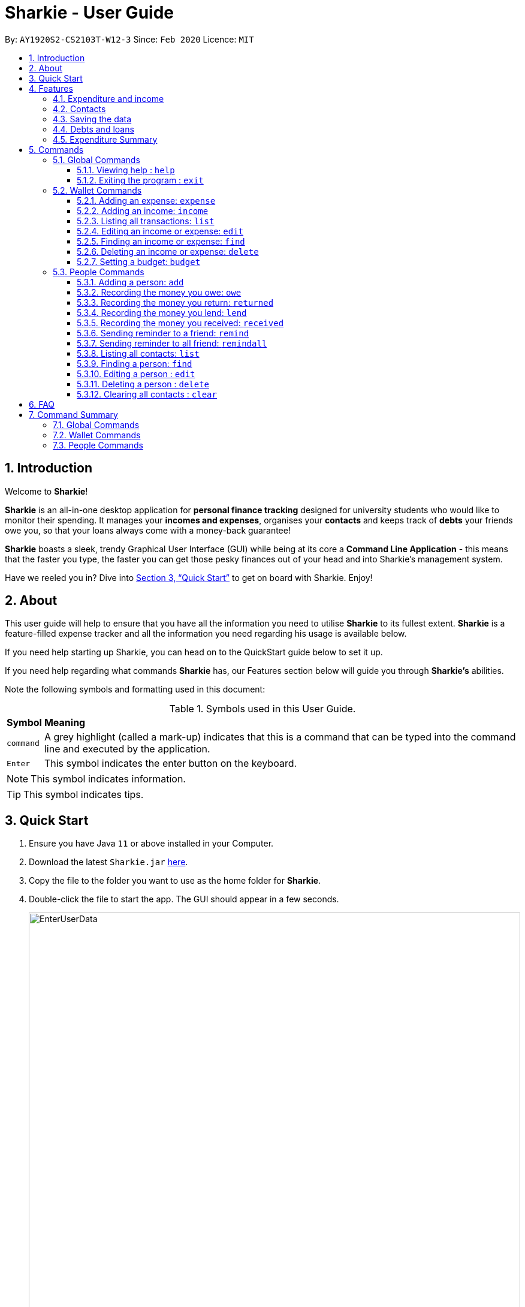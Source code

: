 = Sharkie - User Guide
:site-section: UserGuide
:toc:
:toclevels: 5
:toc-title:
:toc-placement: preamble
:sectnums:
:icons: font
:imagesDir: images
:stylesDir: stylesheets
:xrefstyle: full
:experimental:
ifdef::env-github[]
:tip-caption: :bulb:
:note-caption: :information_source:
endif::[]
:repoURL: https://github.com/AY1920S2-CS2103T-W12-3/main

By: `AY1920S2-CS2103T-W12-3`      Since: `Feb 2020`      Licence: `MIT`

//tag::intro[]
== Introduction

Welcome to *Sharkie*!

*Sharkie* is an all-in-one desktop application for *personal finance tracking* designed for university students who would like to monitor their spending.
It manages your *incomes and expenses*, organises your *contacts* and keeps track of *debts* your friends owe you, so that your loans always come with a money-back guarantee!

*Sharkie* boasts a sleek, trendy Graphical User Interface (GUI) while being at its core a *Command Line Application* - this means that the faster you type, the faster you can get those pesky finances out of your head and into Sharkie's management system.

Have we reeled you in? Dive into <<Quick Start>> to get on board with Sharkie. Enjoy!
//end::intro[]

//tag::about[]
== About
This user guide will help to ensure that you have all the information you need to utilise *Sharkie* to its fullest extent. *Sharkie* is a feature-filled expense tracker and all the information you need regarding his usage is available below. +

If you need help starting up Sharkie, you can head on to the QuickStart guide below to set it up. +

If you need help regarding what commands *Sharkie* has, our Features section below will guide you through *Sharkie’s* abilities. +


Note the following symbols and formatting used in this document: +

[%autowidth.stretch]
.Symbols used in this User Guide.
|===
| *Symbol*  | *Meaning*
|[gray]#`command`# |A grey highlight (called a mark-up) indicates that this is a command that can be typed into the command line and executed by the application.
| kbd:[Enter] |This symbol indicates the enter button on the keyboard.
|===

NOTE: This symbol indicates information.

TIP: This symbol indicates tips.
//end::about[]

//tag::quickStart[]
== Quick Start

.  Ensure you have Java `11` or above installed in your Computer.
.  Download the latest `Sharkie.jar` link:https://github.com/AY1920S2-CS2103T-W12-3/main/releases[here].
.  Copy the file to the folder you want to use as the home folder for *Sharkie*.
.  Double-click the file to start the app. The GUI should appear in a few seconds.
+

.Opening Sharkie for the first time
image::EnterUserData.png[width="820"]

+
. If you are logging in for the first time, key in your Name, Phone and your Email, and press kbd:[Enter] or click on the `Submit` button.
Your screen should look like _Figure 2_ this after doing so.
+

.GUI of Sharkie
image::Ui.png[width="820"]

+
.  Type the command in the command box and press kbd:[Enter] to execute it. +
e.g. typing *`help`* and pressing kbd:[Enter] will open the help window.
.  Some example commands you can try:

* **`people add`**`n/John Doe p/98765432 e/johnd@example.com` : adds a contact named `John Doe` to the Address Book.
* **`people delete`**`3` : deletes the 3rd contact shown in the current list.
* **`wallet find`**`n/rice` : returns a list of expenses or income with keyword rice.
* *`exit`* : exits the app.

.  Refer to <<Commands>> for details of each command.
//end::quickStart[]

[[Features]]
== Features
//tag::expenditureAndIncome[]
=== Expenditure and income
*Sharkie* notes down what you have spent on for the month, and also notes down your income for the month to help you properly track your money flow!
//end::expenditureAndIncome[]

//tag::contacts[]
=== Contacts
*Sharkie* notes down and remembers contacts that you have entered in an address book, for easy reference later on!
//end::contacts[]

=== Saving the data

All data is saved in the hard disk automatically after any command that changes the data. +
There is no need to save manually.

//tag::debts[]
=== Debts and loans

*Sharkie* allows you to take note of the debts you owe your friends and the loans you lent your friends. +
*Sharkie* then allows you to remind your friends through email to return you the money they owe you! +

NOTE: Still confused about `debts` and `loans`? Find out more in <<debt-and-loan, the differences between debts and loans>>.

//end::debts[]

//tag::expenditureSummary[]
=== Expenditure Summary
*Sharkie* displays a customisable overview of your monthly spending and income so that you know where all your money has gone to! +
You can view statistics such as the proportion of your spending on different items and your monthly balance.

//end::expenditureSummary[]

[[Commands]]
== Commands
//tag::commandintro[]
*Sharkie* uses a simple syntax to function that will be explained here. *Sharkie* is filled with many different commands that can get complicated, so we have segregated it into two parts:
`people` commands and `wallet` commands.

====
*Command Format*

* Words in angle brackets are the parameters to be supplied by the user e.g. in `add n/<name>`, `<name>` is a parameter which can be used as `add n/John Doe`.
* Items in square brackets are optional e.g `$/<amount> [d/<date:dd/mm/yyyy>]` can be used as `$/5 d/21/02/2020` or as `$/5`.
* `people` commands are used when you want to do things related to the “People” tab, for instance:
`people add n/<name> p/<phone number> e/<email address>`
* `wallet` commands are used when you want to do things related to the “Wallet” tab, for instance:
`wallet expense n/<item> d/<date:dd/mm/yyyy> $/<price>`
* Parameters can be in any order e.g. if the command specifies `n/<name> p/<phone number>`, `p/<phone number> n/<name>` is also acceptable.
====
//end::commandintro[]

//tag::globalcommands[]
=== Global Commands
==== Viewing help : `help`
If you need help regarding the many features of Sharkie and how to operate it, you can use the global `help` command to get a link to this user guide. +

*Format*: `help`

*Example*:

* You start Sharkie and are unsure of what commands are available or how to use it. 
** Typing `help` will give you a link to our user guide.

*Expected Outcome*:

    A window will pop up, providing you with a clickable link that directs you to this user guide.

==== Exiting the program : `exit`

If you're done with using Sharkie and wish to exit the application safely, you can use the global `exit` command to help you save your data and exit the program. +

*Format*: `exit`

*Example*:

* You've just finished using Sharkie, and wish to close the program and save your data.
** Typing `exit` will save your data and quit Sharkie.

*Expected Outcome*:

    Sharkie will save your data to a locally stored file (that can be edited using a text editor), and will help you quit the application safely.
    
//end::globalcommands[]

=== Wallet Commands

//tag::walletexpense[]
==== Adding an expense: `expense`

Adds an expense to the wallet. +
Format: `wallet expense n/<description> $/<amount> [d/<date: dd/mm/yyyy>] [t/<tag>]`

****
* Creates a new expense wiith the given arguments.
* The description *cannot be empty*.
* The amount *must be a valid number* (see <<valid-amount>>).
* If no date is given, it will default to today's date.
****

Examples:

* `wallet expense n/Chicken Rice $/3.50 d/10/10/2010 t/food`
Adds an expense named Chicken Rice, costing $3.50, on 10/10/2020, tagged as food. +
Expected Outcome:

    New expense added: Chicken Rice Description: Chicken Rice Amount: $3.50 Date: 2010-10-10 Tag: [Food]
    Your expenditure for OCTOBER 2010 is: $3.50/$0.00

//end::walletexpense[]

//tag::walletincome[]
==== Adding an income: `income`

Adds an income to the wallet. +
Format: `wallet income n/<description> $/<amount> [d/<date: dd/mm/yyyy>] [t/<tag>]`

****
* Creates a new income with the given arguments.
* The description *cannot be empty*.
* The amount *must be a valid number*.
* If no date is given, it will default to today's date.
****

Examples:

* `wallet income n/P6 Tuition $/3000 d/10/10/2010 t/job`
Adds an income named P6 Tuition, for a sum of $3000, on 10/10/2020, tagged as job. +
Expected Outcome:

    New income added: P6 Tuition Description: P6 Tuition Amount: $3000.00 Date: 2010-10-10 Tag: [Job]

//end::walletincome[]

//tag::walletList[]
==== Listing all transactions: `list`

Tag an expense with respective tag. +
Format: `wallet list`

****
* List all transactions in your wallet, which includes expenses and incomes.
****

Examples:

* `wallet list`
Returns the list of transactions. +
Expected Outcome:

    Listed all transactions.

//end::walletList[]

//tag::walletedit[]
==== Editing an income or expense: `edit`

Edits the details of an income or expense in your wallet. +
Format: `wallet edit <index> [n/<name>] [d/<date>] [$/<amount>] [t/<tag>]`

****
* Edits the details of the expense or income, specified by <index>.
* <index> must be stated, and it must *exist* in the list of expenses or income.
* The index *must be a positive integer* 1, 2, 3, ...
* At least one of [n/<name>], [d/<date>], [$/<amount>], [t/<tag>] should be stated. Multiples are allowed as well.
****

Examples:

* `wallet edit 1 n/Duck rice $/4.00`
Returns the respective expense with the changes made. +
Expected Outcome:

    Edited Transaction: Duck rice Description: Duck rice Amount: $4.00 Date: 2020-03-30 Tag: [Food]

//end::walletedit[]

//tag::walletfind[]
==== Finding an income or expense: `find`

Finds an income or expense in your wallet by the keyword inputted. +
Format: `wallet find n/<keyword> [<keyword> ...]`
or `wallet find $/<keyword> [<keyword> ...]`
or `wallet find d/<keyword> [<keyword> ...]`
or `wallet find t/<keyword> [<keyword> ...]`


****
* Finds the expenses and income with the stated <keyword>.
* The keyword is case-insensitive.
* The keyword need not be in full. For example `wallet find ri` will also display expenses or income with the keyword `rice` as well.
* The keyword can be either of type description (n/), amount ($/), date (d/) or tag (t/)
****

Examples:

* `wallet find n/rice noodles`
Returns a list of expenses and income containing the keyword <rice> and <noodles> +
Expected Outcome:

    3 transactions listed!:
    1. [Food] Duck Rice $4.00
    2. [Food] Chicken Rice $2.50
    3. [Food] Bean Noodles $3.80
    ...​

//end::walletfind[]

//tag::walletdelete[]
==== Deleting an income or expense: `delete`

Deletes an income or an expense from your wallet. +
Format: `wallet delete <index>`

****
* Deletes the income or expense specified by <index>.
* The index *must be a positive integer* 1, 2, 3, ...
* The index must *exist*.
****

Examples:

* `wallet delete 1`
Removes the expenses relative to the index. +
Expected Outcome:

    Deleted Transaction: Duck rice Description: Duck rice Amount: $4.00 Date: 2020-03-30 Tag: [Food]

//end::walletdelete[]

//tag::walletbudget[]
==== Setting a budget: `budget`
Sets a budget for you. +
Format: `wallet budget $/amount [m/<month>] [y/<year>]`

****
* If no month or year is specified, the default budget is set as the amount provided.
* Overwrites the current budget value stored at that month, if it was previously added.
* The value of the budget must be a positive integer.
* The value of the month must be a positive integer between 1 - 12.
* The value of the year must be a positive integer.
****

Examples:

* `wallet budget $/1000` Sets a budget of $1000. +
Expected outcome:

    Default budget has been set at $1000.

//end::walletbudget[]

=== People Commands
//tag::peopleadd[]
==== Adding a person: `add`

Adds a person to the address book +
Format: `people add n/<name> p/<phone number> e/<email address>`

Examples:

* `people add n/Joel p/91234567 e/joel@u.nus.edu`
Adds a person named Joel into your contact, along with his phone number and e-mail address +
Expected Outcome:

    New person added: Joel Phone: 91234567 Email: joel@u.nus.edu

//end::peopleadd[]

// @@author cheyannesim
// tag::owe[]
==== Recording the money you owe: `owe`

Records the amount of money that you owe a person. +
Format: `people owe <index> n/<description> $/<amount> [d/<date:dd/mm/yyyy>]`

****
* Records the amount of money specified in `<amount>` you owe to the person at the specified `<index>`.
* The index refers to the index number shown in the displayed person list.
* The index *must be a positive integer* 1, 2, 3, ...
* Amount *must be positive*.
****

Examples:

* `people owe 4 n/food $/5.00 d/10/10/2020`
Records that you owe the 4th person $5.00 on 10/10/2020. +
Expected Outcome:

    Increased debt to Grace by $5.00. You now owe Grace $10.00.

NOTE: The amount of money recorded will be added under your friend's `Debts` section. +
`Debts` represent the amount of money you owe your friends. +
_Still confused? Find out more about `debts` and `loans` at <<debt-and-loan, the differences between debts and loans>>._

// end::owe[]
// @@author

// tag::return[]
==== Recording the money you return: `returned`

Records that a debt that you owe a person has been returned. +
Format: `people returned <person's index> [i/<debt's index>]`
****
* Records that the debt at the specified <debt's index> has been returned to the person specified at <person's index>.
* The person's index refers to the index number shown in the displayed person list.
* The debt's index refers to the index number shown in the 'Debts' table of the person specified.
* Both indexes *must be positive integers* 1, 2, 3, ...
****

NOTE: `Debt` represents the amount of money you owe your friends. +
_Still confused? Find out more about `debts` and `loans` at <<debt-and-loan, the differences between debts and loans>>._

[TIP]
The debt's index is optional.
Sharkie will record all debts as returned if the debt's index is not specified.

Examples:

* `people returned 4 i/1`
Records that you return the 4th person the 1st debt. +
Expected Outcome:

    Reduced debt to Grace by $5.00. You now owe Grace $5.00.

// end::return[]

// tag::lend[]
==== Recording the money you lend: `lend`

Records the amount of money that you lent to a person. This will increase that person's loan. +
Format: `people lend <index> n/<description> $/<amount> [d/<date:dd/mm/yyyy>]`

****
* Records the amount of money specified in `<price>` you owe to the person at the specified `<index>`.
* The index refers to the index number shown in the displayed person list.
* The index *must be a positive integer* 1, 2, 3, ...
* Price *must be positive*.
****

Examples:

* `people lend 5 n/dinner $/5.00 d/10/10/2020`
Records that you lend the 5th person $5.00 on 10/10/2020. +
Expected Outcome:

    Increased loan to Syin Yi by $5.00. Syin Yi now owes you $8.00.

NOTE: The amount of money recorded will be added under your friend's `Loans` section. +
`Loans` represent the amount of money you lend your friends. +
_Still confused? Find out more about `debts` and `loans` at <<debt-and-loan, the differences between debts and loans>>_.

// end::lend[]

// tag::paid[]
==== Recording the money you received: `received`

Records that you have received the money from your friend, who you lent to. +
Format: `people received <person's index> [i/<loan's index>]`

****
* The <person's index> refers to the index number shown before a displayed person.
* The <loan's index> refers to the index number shown before a loan under the specified person.
* Both indexes *must be a positive integer* 1, 2, 3, ...
****

NOTE: `Loan` represents the amount of money you lend your friends. +
_Still confused? Find out more about `debts` and `loans` at <<debt-and-loan, the differences between debts and loans>>._

[TIP]
The loan's index is optional.
All loans will be marked as `received` for the indicated person if the loan's index is not specified.

Examples:

* `people received 2 i/1`
Records that you have received the money for the first loan from the second person in the address book. +
Expected Outcome:

    Removed loan to Joel by $10.00. Joel now owes you $2.00.

// end::paid[]

//tag::peopleremind[]
==== Sending reminder to a friend: `remind`

Reminds a friend, through an email to return the loans to you. +
Format: `people remind <index>`

****
* Reminds the person at the specified `<index>` return the loans to you.
* The index refers to the index number shown in the displayed person list.
* The index *must be a positive integer* 1, 2, 3, ...
****

NOTE: `Loan` represents the amount of money you lend your friends. +
_Still confused? Find out more about `debts` and `loans` at <<debt-and-loan, the differences between debts and loans>>._

[TIP]
To use this command, you must include your details in Sharkie. +
You can enter or edit your details at <<editing-user-data, `Edit` > `Edit user's data`>>.

Examples:

* `people remind 1`
Sends a reminder to the 1st person in your contact list. +
Expected Outcome:

    Reminded Daniel to return $10.00!
    Sharkie has sent a copy of the reminder to your email!

//end::peopleremind[]

//tag::peopleremindall[]
==== Sending reminder to all friend: `remindall`

Sends reminders through email to all the friends that have not yet paid up. +
Format: `people remindall`

[TIP]
To use this command, you must include your details in Sharkie. +
You can enter or edit your details at <<editing-user-data, `Edit` > `Edit user's data`>>.

Examples:

* `people remindall`
Sends a reminder to all the people who owe you money. +
Expected Outcome:

    Reminded Daniel to return $10.00!
    Reminded Joel to return $30.75!
    ...
    Sharkie has sent copies of the reminders to your email!

//end::peopleremindall[]

//tag::peoplelist[]
==== Listing all contacts: `list`

Lists everyone in the contact book. +
Format: `people list`

Examples:

* `people list`
Returns the list of everyone in the contact book. +
Expected Outcome:

    Listed all persons.

//end::peoplelist[]

//tag::peoplefind[]
==== Finding a person: `find`

Finds a person in your contact list by the keywords given. +
Format: `people find n/<keyword> [<keyword>...]`
or `people find p/<keyword> [<keyword>...]`
or `people find e/<keyword> [<keyword>...]`
or `people find t/<keyword> [<keyword>...]`

****
* Finds the people with the stated <keyword>.
* The keywords are case-insensitive
* The keyword need not be in full. For example `people find jo` will also display the person with the keyword `Joel` as well.
* The keyword can be either of type name (n/), phone (p/), email (e/) or tag (t/).
* `Debt` and `Loan` (case-insensitive) are the only tags allowed to be used in `people find` command.
`people find t/debt loan` would return a list of people with unsettled debt(s) or loan(s).
****

Examples:

* `people find n/Grace`
Returns a list of people with the name, Grace. +
Expected Outcome:

    2 persons listed!:
    1. Grace Lim
    2. Grace Pan
    …

//end::peoplefind[]

// tag::edit[]
==== Editing a person : `edit`

Edits an existing person in the address book. +
Format: `people edit <index> [n/<name>] [p/<phone number>] [e/<email>]`

****
* Edits the person at the specified `<index>`. The index refers to the index number shown in the displayed person list. The index *must be a positive integer* 1, 2, 3, ...
* At least one of the optional fields must be provided.
* Existing values will be updated to the input values.
****

Examples:

* `people edit 1 e/johndoe@example.com` +
Edits the email address of the 1st person to be `johndoe@example.com`. +
Expected Outcome:

    Edited Person: John Doe Phone: 91234568 Email: johndoe@example.com You owe: $0.00 You lent: $0.00 Tags:

// end::edit[]

// tag::delete[]
==== Deleting a person : `delete`

Deletes the specified person from the address book. +
Format: `people delete <index>`

****
* Deletes the person at the specified `<index>`.
* The index refers to the index number shown in the displayed person list.
* The index *must be a positive integer* 1, 2, 3, ...
****

Examples:

* `people delete 2` +
Deletes the 2nd person in the address book. +
Expected Outcome:

    Deleted Person: Joel Phone: 91234567 Email: something@email.com You owe: $0.00 You lent: $0.00 Tags:

* `people find Betsy` +
`people delete 1` +
Deletes the 1st person in the results of the `find` command. +
Expected Outcome:

    Deleted Person: Betsy Phone: 91234567 Email: something@email.com You owe: $0.00 You lent: $0.00 Tags:

// end::delete[]

// tag::peopleclear[]
==== Clearing all contacts : `clear`

Clears all the contacts from the address book. +
Format: `people clear`

Examples:

* `people clear`
Returns an empty address book. +
Expected Outcome:

    Address book has been cleared!

// end::peopleclear[]

//tag::faq[]
== FAQ

*Q*: How do I transfer my data to another Computer? +
*A*: Install the app in the other computer and overwrite the empty data file *Sharkie* creates with the file that contains the data of your previous Address Book folder.

//tag::editing-user-data[]
[[editing-user-data]]
*Q*: How to edit user's data? +
*A*: Click on `Edit`, then `Edit user's data` on your menu bar.

.Editing user data in Sharkie
image::EditUserDataInstruction.png[width=400]

//end::editing-user-data[]

//tag::debt-and-loan-diff[]
[[debt-and-loan]]
*Q*: What are the differences between `Debts` and `Loans`? +
*A*: `Debts` is the amount of money you owe your friends and `loans` is the amount of money you lend your friends.

****
For example,

* `1 | Supper | $5.00 | 3 FEB 2020` under the `Debts` section, shown in the figure below represents what you owe Syin Yi.
* `1 | Breakfast | $3.00 | 8 AUG 2018` under the `Loans` section, shown in the figure below represents what you lent to Syin Yi.

.Differences between `debts` and `loans`
image::DebtAndLoanDifferences.png[width=800]
****
//end::debt-and-loan-diff[]

//tag::valid-amount[]
[[valid-amount]]
*Q*: Is there a maximum amount of money that Sharkie can handle? +
*A*: Yes. Due to program limitations, Sharkie can only safely handle amounts of up to $92233720368547758.07 (about ninety *quadrillion* dollars!). We believe it is safe to say that the average user will not end up spending or earning that amount of money anytime soon (at time of writing, Jeff Bezos' net worth is roughly $100 billion).
//end::valid-amount[]

//end::faq[]

//tag::commandSummary[]
== Command Summary
If you wish to have a quick reference to the commands available in *Sharkie*, you can refer to the list below.

=== Global Commands
The following are the global commands that are available in *Sharkie* for you to use! You do not need to use any prefixes to use these commands.

[%autowidth, width=100%]
.Global commands available in *Sharkie*.
|===
| *Command*  | *Format* | *Expected outcome*
|`help` |#`help`# | Opens up a window with a link to the User Guide.
|`exit` |#`exit`# | Saves your data and safely exits
|===

=== Wallet Commands
The following commands are wallet-related commands that are available in *Sharkie* for you to use! You will need to use the prefix `wallet` to use the commands.

[%autowidth, width=100%]
.Wallet commands available in *Sharkie*.
|===
| *Command*  | *Format* | *Expected outcome*
|`budget` |#`wallet budget $/<amount> [m/<month>] [y/<year>]`# | Sets a budget for you for the month selected.
|`delete` |#`wallet delete <index>`# | Helps you remove the transaction selected at that index from the wallet.
|`edit` | #`wallet edit <index> [n/<name>] [d/<date>] [$/<amount>] [t/<tag>]`# | Edits your transaction in the wallet at the index selected with your given arguments.
|`expense` |#`wallet expense n/<description> $/<amount> [d/<date: dd/mm/yyyy>] [t/<tag>]`# | Creates an expense and adds it to your wallet.
|`find` |#`wallet find n/<keyword>`# + 
or #`wallet find $/<keyword> [<keyword> ...]`# +
or #`wallet find d/<keyword> [<keyword> ...]`# +
or #`wallet find t/<keyword> [<keyword> ...]`# + | Finds your transaction(s) within your wallet using the arguments you have provided.
|`income` |#`wallet income n/<description> $/<amount> [d/<date: dd/mm/yyyy>] [t/<tag>]`# | Creates an income and adds it to your wallet.
|`list` |#`wallet list`# | Lists all your transactions that have been recorded by *Sharkie* in the wallet.
|===

=== People Commands
The following commands are people-related commands that are available in *Sharkie* for you to use! You will need to use the prefix `people` to use the commands.
[%autowidth, width=100%]
.People commands available in *Sharkie*.
|===
| *Command*  | *Format* | *Expected outcome*
|`add` |#`people add n/<name> p/<phone number> e/<email address>`# | Helps you add a contact to your address book, with the particulars that you have entered.
|`clear`|#`people clear`# | Clears all your contacts in your address book.
|`delete` | #`people delete <index>`# | Deletes your contact at the index you have selected.
|`edit` | #`people edit <index> [n/<name>] [p/<phone number>] [e/<email address>]`# | Edits your contact in the address book at the index selected with the given arguments.
|`find` | #`people find n/<keyword> [<keyword>...]`# +
or #`people find p/<keyword> [<keyword>...]`# +
or #`people find e/<keyword> [<keyword>...]`# +
or #`people find t/<keyword> [<keyword>...]`# | Finds your contact(s) within your address book using the arguments you have provided.
|`lend` | #`people lend <index> n/<description> $/<amount> [d/<date:dd/mm/yyyy>]`# | Records a loan to your contact at the index selected in your address book.
| `list` | #`people list`# | Lists all your contacts that have been recorded by *Sharkie* in the address book.
| `owe` | #`people owe <index> n/<description> $/<amount> [d/<date:dd/mm/yyyy>]`# | Records a debt to your contact at the index selected in your address book.
| `received` | #`people received <person's index> [i/<loan's index>]`# | Removes the loan at the index selected for your contact selected.
| `remind` | #`people remind <index>`# | Sends an email to the contact at the index you have selected, reminding them of any withstanding debts that have to be paid back to you.
| `remindall` | #`people remindall`# |  Sends an email to all your contacts with any withstanding debts, reminding them to pay you back.
| `returned` | #`people returned <person's index> [i/<debt's index>]`# | Removes the debt at the index selected for your contact selected.
|===
//end::commandSummary[]
